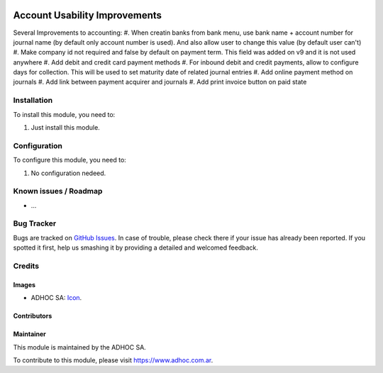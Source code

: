 .. image:: https://img.shields.io/badge/licence-AGPL--3-blue.svg
   :target: http://www.gnu.org/licenses/agpl-3.0-standalone.html
   :alt: License: AGPL-3

==============================
Account Usability Improvements
==============================

Several Improvements to accounting:
#. When creatin banks from bank menu, use bank name + account number for journal name (by default only account number is used). And also allow user to change this value (by default user can't)
#. Make company id not required and false by default on payment term. This field was added on v9 and it is not used anywhere
#. Add debit and credit card payment methods
#. For inbound debit and credit payments, allow to configure days for collection. This will be used to set maturity date of related journal entries
#. Add online payment method on journals
#. Add link between payment acquirer and journals
#. Add print invoice button on paid state

Installation
============

To install this module, you need to:

#. Just install this module.


Configuration
=============

To configure this module, you need to:

#. No configuration nedeed.


.. image:: https://odoo-community.org/website/image/ir.attachment/5784_f2813bd/datas
   :alt: Try me on Runbot
   :target: https://runbot.adhoc.com.ar/

.. repo_id is available in https://github.com/OCA/maintainer-tools/blob/master/tools/repos_with_ids.txt
.. branch is "8.0" for example

Known issues / Roadmap
======================

* ...

Bug Tracker
===========

Bugs are tracked on `GitHub Issues
<https://github.com/ingadhoc/stock/issues>`_. In case of trouble, please
check there if your issue has already been reported. If you spotted it first,
help us smashing it by providing a detailed and welcomed feedback.

Credits
=======

Images
------

* ADHOC SA: `Icon <http://fotos.subefotos.com/83fed853c1e15a8023b86b2b22d6145bo.png>`_.

Contributors
------------


Maintainer
----------

.. image:: http://fotos.subefotos.com/83fed853c1e15a8023b86b2b22d6145bo.png
   :alt: Odoo Community Association
   :target: https://www.adhoc.com.ar

This module is maintained by the ADHOC SA.

To contribute to this module, please visit https://www.adhoc.com.ar.
